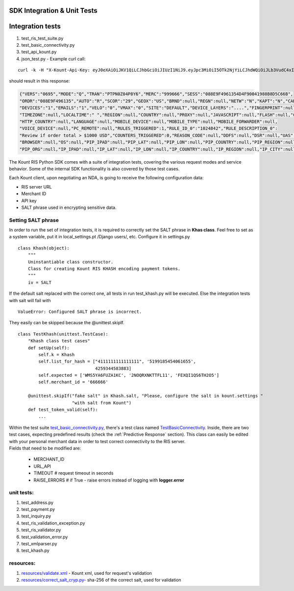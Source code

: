 SDK Integration & Unit Tests
=========================================


Integration tests
=================

1. test\_ris\_test\_suite.py
2. test\_basic\_connectivity.py
3. test\_api\_kount.py
4. json\_test.py - Example curl call:

::

   curl -k -H "X-Kount-Api-Key: eyJ0eXAiOiJKV1QiLCJhbGciOiJIUzI1NiJ9.eyJpc3MiOiI5OTk2NjYiLCJhdWQiOiJLb3VudC4xIiwiaWF0IjoxNDk0NTM0Nzk5LCJzY3AiOnsia2EiOm51bGwsImtjIjpudWxsLCJhcGkiOmZhbHNlLCJyaXMiOnRydWV9fQ.eMmumYFpIF-d1up_mfxA5_VXBI41NSrNVe9CyhBUGck" -d "MODE=Q&LAST4=2514&PROD_ITEM[]=SG999999&PROD_DESC[]=3000+CANDLEPOWER+PLASMA+FLASHLIGHT&S2NM=SdkTestShipToFirst+SdkShipToLast&PTOK=0007380568572514&AUTH=A&IPAD=4.127.51.215&B2CI=Albuquerque&S2CC=US&SESS=088E9F4961354D4F90041988B8D5C66B&TOTL=123456&PROD_QUANT[]=2&B2CC=US&S2CI=Gnome&AVST=M&EMAL=curly.riscaller15%40kountqa.com&AVSZ=M&S2PC=99762&S2EM=sdkTestShipTo%40kountsdktestdomain.com&S2ST=AK&FRMT=JSON&VERS=0695&B2PC=87101&ORDR=088E9F496135&PROD_TYPE[]=SPORTING%5FGOODS&B2PN=555+867-5309&S2PN=208+777-1212&NAME=Goofy+Grumpus&MACK=Y&SITE=DEFAULT&PROD_PRICE[]=68990&UAGT=Mozilla%2F5.0+%28Macintosh%3B+Intel+Mac+OS+X+10%5F9%5F5%29+AppleWebKit%2F537.36+%28KHTML%2C+like+Gecko%29+Chrome%2F37.0.2062.124+Safari%2F537.36&CVVR=M&CASH=4444&B2ST=NM&ANID=&MERC=999666&CURR=USD&S2A1=567+West+S2A1+Court+North&B2A1=1234+North+B2A1+Tree+Lane+South&PTYP=CARD&UNIQ=088E9F4961354D4F9004" https://risk.beta.kount.net

should result in this response:

.. code-block:: none

   {"VERS":"0695","MODE":"Q","TRAN":"PTPN0Z04P8Y6","MERC":"999666","SESS":"088E9F4961354D4F90041988B8D5C66B",
   "ORDR":"088E9F496135","AUTO":"R","SCOR":"29","GEOX":"US","BRND":null,"REGN":null,"NETW":"N","KAPT":"N","CARDS":"1",
   "DEVICES":"1","EMAILS":"1","VELO":"0","VMAX":"0","SITE":"DEFAULT","DEVICE_LAYERS":"....","FINGERPRINT":null,
   "TIMEZONE":null,"LOCALTIME":" ","REGION":null,"COUNTRY":null,"PROXY":null,"JAVASCRIPT":null,"FLASH":null,"COOKIES":null,
   "HTTP_COUNTRY":null,"LANGUAGE":null,"MOBILE_DEVICE":null,"MOBILE_TYPE":null,"MOBILE_FORWARDER":null,
   "VOICE_DEVICE":null,"PC_REMOTE":null,"RULES_TRIGGERED":1,"RULE_ID_0":"1024842","RULE_DESCRIPTION_0":
   "Review if order total > $1000 USD","COUNTERS_TRIGGERED":0,"REASON_CODE":null,"DDFS":null,"DSR":null,"UAS":null,
   "BROWSER":null,"OS":null,"PIP_IPAD":null,"PIP_LAT":null,"PIP_LON":null,"PIP_COUNTRY":null,"PIP_REGION":null,"PIP_CITY":null,
   "PIP_ORG":null,"IP_IPAD":null,"IP_LAT":null,"IP_LON":null,"IP_COUNTRY":null,"IP_REGION":null,"IP_CITY":null,"IP_ORG":null,"WARNING_COUNT":0}

The Kount RIS Python SDK comes with a suite of integration tests,
covering the various request modes and service behavior. Some of the
internal SDK functionality is also covered by those test cases.

Each Kount client, upon negotiating an NDA, is going to receive the
following configuration data: 

* RIS server URL 

* Merchant ID 

* API key 

* SALT phrase used in encrypting sensitive data.

Setting SALT phrase
--------------------------------------

In order to run the set of integration tests, it is required to
correctly set the SALT phrase in **Khas class**. Feel free to set as a
system variable, put it in local\_settings.pt /Django users/, etc.
Configure it in settings.py

::

    class Khash(object):
        """
        Uninstantiable class constructor.
        Class for creating Kount RIS KHASH encoding payment tokens.
        """
        iv = SALT

If the default salt replaced with the correct one, all tests in run
test\_khash.py will be executed. Else the integration tests with salt
will fail with

::

    ValueError: Configured SALT phrase is incorrect.

They easily can be skipped because the \@unittest.skipIf\.

::

    class TestKhash(unittest.TestCase):
        "Khash class test cases"
        def setUp(self):
            self.k = Khash
            self.list_for_hash = ["4111111111111111", '5199185454061655',
                                  4259344583883]
            self.expected = ['WMS5YA6FUZA1KC', '2NOQRXNKTTFL11', 'FEXQI1QS6TH2O5']
            self.merchant_id = '666666'

        @unittest.skipIf("fake salt" in Khash.salt, "Please, configure the salt in kount.settings "
                         "with salt from Kount")
        def test_token_valid(self):
            ...

| Within the test suite `test_basic_connectivity.py <https://github.com/Kount/kount-ris-python-sdk/blob/master/tests/test_basic_connectivity.py>`_, there's
  a test class named `TestBasicConnectivity <https://github.com/Kount/kount-ris-python-sdk/blob/master/tests/test_basic_connectivity.py>`_. Inside, there are two
  test cases, expecting predefined results (check the :ref:`Predictive Response` section). This class can easily be
  edited with your personal merchant data in order to test correct
  connectivity to the RIS server.
| Fields that need to be modified are: 

  * MERCHANT\_ID 
  * URL\_API 
  * TIMEOUT # request timeout in seconds 
  * RAISE\_ERRORS # if True -  raise errors instead of logging with **logger.error**

unit tests:
-------------------

1. test\_address.py
2. test\_payment.py
3. test\_inquiry.py
4. test\_ris\_validation\_exception.py
5. test\_ris\_validator.py
6. test\_validation\_error.py
7. test\_xmlparser.py
8. test\_khash.py

resources:
--------------------------

1. `resources/validate.xml <https://github.com/Kount/kount-ris-python-sdk/tree/master/resources/validate.xml>`_ - Kount xml, used for request's validation
2.  `resources/correct\_salt\_cryp.py  <https://github.com/Kount/kount-ris-python-sdk/tree/master/resources/correct\_salt\_cryp.py>`_- sha-256 of the correct salt, used for validation
